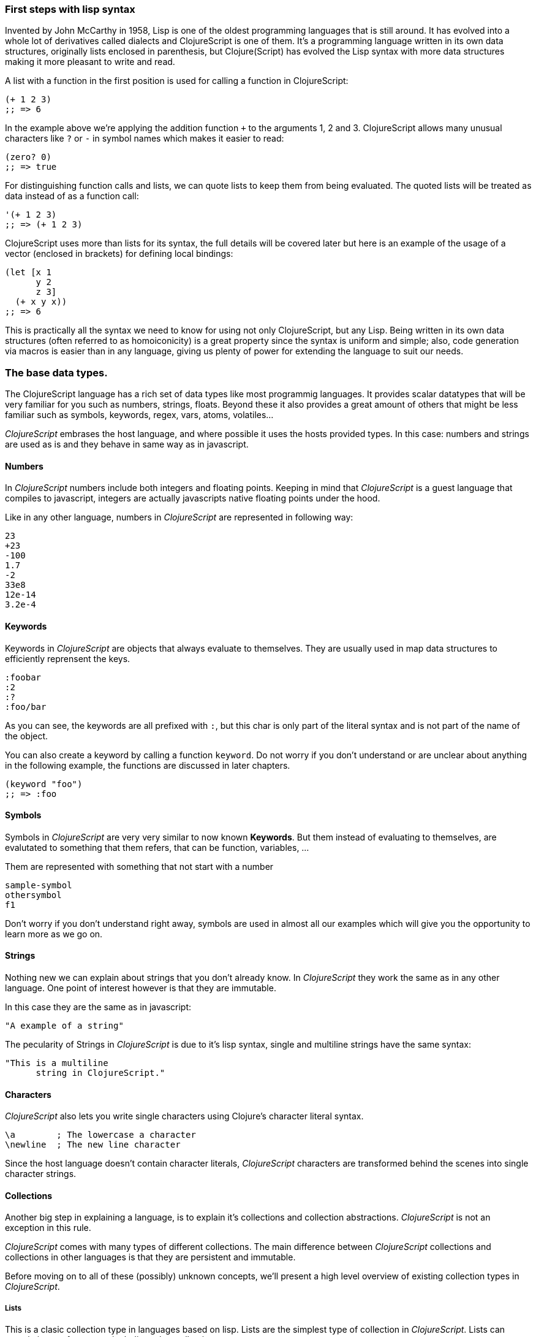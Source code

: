 === First steps with lisp syntax

Invented by John McCarthy in 1958, Lisp is one of the oldest programming languages that is still
around. It has evolved into a whole lot of derivatives called dialects and ClojureScript is
one of them. It's a programming language written in its own data structures, originally lists enclosed in
parenthesis, but Clojure(Script) has evolved the Lisp syntax with more data structures making
it more pleasant to write and read.

A list with a function in the first position is used for calling a function in ClojureScript:

[source, clojure]
----
(+ 1 2 3)
;; => 6
----

In the example above we're applying the addition function `+` to the arguments 1, 2 and 3. ClojureScript
allows many unusual characters like `?` or `-` in symbol names which makes it easier to read:

[source, clojure]
----
(zero? 0)
;; => true
----

For distinguishing function calls and lists, we can quote lists to keep them from being evaluated. The quoted
lists will be treated as data instead of as a function call:

[source, clojure]
----
'(+ 1 2 3)
;; => (+ 1 2 3)
----

ClojureScript uses more than lists for its syntax, the full details will be covered later but here is an
example of the usage of a vector (enclosed in brackets) for defining local bindings:

[source, clojure]
----
(let [x 1
      y 2
      z 3]
  (+ x y x))
;; => 6
----

This is practically all the syntax we need to know for using not only ClojureScript, but any Lisp. Being
written in its own data structures (often referred to as homoiconicity) is a great property since the
syntax is uniform and simple; also, code generation via macros is easier than in any language, giving
us plenty of power for extending the language to suit our needs.

=== The base data types.

The ClojureScript language has a rich set of data types like most programmig languages. It provides
scalar datatypes that will be very familiar for you such as numbers, strings, floats. Beyond these it also
provides a great amount of others that might be less familiar such as symbols, keywords, regex,
vars, atoms, volatiles...

_ClojureScript_ embrases the host language, and where possible it uses the hosts provided types. In this
case: numbers and strings are used as is and they behave in same way as in javascript.


==== Numbers

In _ClojureScript_  numbers include both integers and floating points. Keeping in mind that
_ClojureScript_ is a guest language that compiles to javascript, integers are actually javascripts native
floating points under the hood.

Like in any other language, numbers in _ClojureScript_ are represented in following way:

[source, clojure]
----
23
+23
-100
1.7
-2
33e8
12e-14
3.2e-4
----


==== Keywords

Keywords in _ClojureScript_ are objects that always evaluate to themselves. They are usually
used in map data structures to efficiently reprensent the keys.

[source, clojure]
----
:foobar
:2
:?
:foo/bar
----

As you can see, the keywords are all prefixed with `:`, but this char is only part
of the literal syntax and is not part of the name of the object.

You can also create a keyword by calling a function `keyword`. Do not worry if you don't understand
or are unclear about anything in the following example, the functions are discussed in later chapters.

[source, clojure]
----
(keyword "foo")
;; => :foo
----


==== Symbols

Symbols in _ClojureScript_ are very very similar to now known *Keywords*. But them
instead of evaluating to themselves, are evalutated to something that them refers, that
can be function, variables, ...

Them are represented with something that not start with a number

[source, clojure]
----
sample-symbol
othersymbol
f1
----

Don't worry if you don't understand right away, symbols are used in almost
all our examples which will give you the opportunity to learn more as we go on.


==== Strings

Nothing new we can explain about strings that you don't already know. In _ClojureScript_ they
 work the same as in any other language. One point of interest however is that they are immutable.

In this case they are the same as in javascript:

[source, clojure]
----
"A example of a string"
----

The pecularity of Strings in _ClojureScript_ is due to it's lisp syntax, single and multiline strings
have the same syntax:

[source, clojure]
----
"This is a multiline
      string in ClojureScript."
----

==== Characters

_ClojureScript_ also lets you write single characters using Clojure's character literal syntax.

[source, clojure]
----
\a        ; The lowercase a character
\newline  ; The new line character
----

Since the host language doesn't contain character literals, _ClojureScript_ characters are transformed
behind the scenes into single character strings.


==== Collections

Another big step in explaining a language, is to explain it's collections and collection
abstractions. _ClojureScript_ is not an exception in this rule.

_ClojureScript_ comes with many types of different collections. The main difference between _ClojureScript_
collections and collections in other languages is that they are persistent and immutable.

Before moving on to all of these (possibly) unknown concepts, we'll present a high level overview
of existing collection types in _ClojureScript_.


===== Lists

This is a clasic collection type in languages based on lisp. Lists are the
simplest type of collection in _ClojureScript_. Lists can contain items of any type, including
other collections.

Lists in _ClojureScript_ are repsesented by items enclosed between parenthesis:

[source, clojure]
----
'(1 2 3 4 5)
'(:foo :bar 2)
----

As you can observe, all list examples are prefixed with the `'` char. This is because lists in lisp like
languages are often used to express things like function or macro calls. In that case
the first item should be a symbol that will evaluate to a something callable and the rest of the list
elemenents will be function parameters.

[source, clojure]
----
(inc 1)
;; => 2

'(inc 1)
;; => (inc 1)
----

As you see, if you will evaluate the `(inc 1)` without prefixing it with `'` char, it will resolve
the `inc` symbol to the *inc* function and will execute it with `1` as first parameter. Resulting
in a `2` as return value.

Lists have the pecularity that they are very efficient if you access to it in a sequence mode or
access to its first elements but are not very good option if you need random (index) acces to its
elements.


===== Vectors

Like lists, *Vectors*  store a series of values, but in this case with very efficient index access
to its elements and its elements in difference with list are evaluated in order. Do not worry, in
below chapters we'll go depth in details but at this moment is more that enough.

Vectors uses square brakets for the literal syntax, let see some examples:

[source, clojure]
----
[:foo :bar]
[3 4 5 nil]
----

Like lists, vectors can contain objects of any type, as you can observe the previos example.


===== Maps

Maps is a collection abstraction that allows store unique keys associated with one value. In other
languages are commonly known as hash-maps or dicts. Maps in _ClojureScript_ uses a
curly braces as literal syntax.

[source, clojure]
----
{:foo "bar", :baz 2}
{:foobar [:a :b :c]}
----

NOTE: Commas are frequently used for separate a key value pair but are completelly optional. In
_ClojureScript_ syntax, comas are treated like spaces.

Like Vectors, every item in a map literal is evaluated before the result is stored in a map, but
the order of evaluation is not guaranteed.


===== Sets

And finally, *Sets*.

Sets stores in an unordered way zero or more unique items of any type. They,
like maps, uses curly braces for its literal syntax with difference that uses a `#` as leading
character:

[source, clojure]
----
#{1 2 3 :foo :bar}
----

In below chapters we'll go depth in sets and other collection types explained in this chapter.


=== Vars

_ClojureScript_ is a mostly functional language and focused in immutability. Becuase of that, it does
not has the concept of variables. The most closest analogy to variables are *vars*. The vars are
represented by symbols and stores a single value together with metadata.

You can define a var using a `def` special form:

[source, clojure]
----
(def x 22)
(def y [1 2 3])
----

The vars are always top level in the namespace. If you use `def` in a function call, the var will be defined
at the namespace level.


=== Functions

==== The first contact

It's time of make things happen. In _ClojureScript_, a function are first-class type. It behaves
like any other type, you can pass it as parameter, you can return it as value, always respecting
the lexical scope. _ClojureScript_ also has some features from dynamic scope but this will be discused
in other section.

If you want know more about scopes, this link:http://en.wikipedia.org/wiki/Scope_%28computer_science[wikipedia article]
is ver extensive and explain very well different types of scope.

As _ClojureScript_ is a lisp dialect, it uses the prefix notation for calling a function:

[source, clojure]
----
(inc 1)
;; => 2
----

The `inc` is a function and is part of _ClojureScript_ runtime, and `1` is a first positional
argument for the `inc` function.

[source, clojure]
----
(+ 1 2 3)
;; => 6
----

The `+` symbol represents a `add` function, in ALGOL type of languages is an operator and only
allows two parameters.

The prefix notation has huge advantages, some of them not alwats obvious. _ClojureScript_ does not
has distinction between a function and operator, everything is a function. The inmediate advantage
is that the prefix notation allows an arbitrary number of arguments per "operator". Also, it eliminates
per complete the problem of operator precedence.


==== Defining own functions

The function can be defined with `fn` special form. This is aspect of function definition:

[source, clojure]
----
(fn [param1 param2]
  (+ (inc param1) (inc param2)))
----

You can define a function and call it in same time (in a single expression):

[source, clojure]
----
((fn [x] (inc x)) 1)
;; => 2
----

Let start creating named functions. But that is means named function really? Is very simple,
as in _ClojureScript_ functions are fist-class and behaves like any other value, naming a function
is just store it in a var:

[source, clojure]
----
(def myinc (fn [x] (+ x 1)))

(myinc 1)
;; => 2
----

_ClojureScript_ also offers the `defn` macro as a little sugar syntax for make function definition
more idiomatic:

[source, clojure]
----
(defn myinc
  "Self defined version of `inc`."
  [x]
  (+ x 1))
----


==== Function with multiple arities

_ClojureScript_ also comes with ability to define functions with arbitrary number of arities. The
syntax is almost the same as define standard function with the difference that it has more that
one body.

Let see an example, surelly it will explain it much better:

[source, clojure]
----
(defn myinc
  "Self defined version of parametrized `inc`."
  ([x] (myinc x 1))
  ([x increment]
   (+ x increment)))
----

And there some examples using the previously defined multi arity function. I can observe that
if you call a function with wrong number of parameters the compiler will emit an error about that:

[source, clojure]
----
(myinc 1)
;; => 1

(myinc 1 3)
;; => 4

(myinc 1 3 3)
;; Compiler error
----

[NOTE]
Explaining the "arity" is out of scope of this book, however you can read about that in this
link:http://en.wikipedia.org/wiki/Arity[wikipedia article].


==== Variadic functions

An other way to accept multiple parameters is defining variadic functions. Variadic functions
are functions that will be able accept arbitrary number of arguments:

[source, clojure]
----
(defn my-variadic-set
  [& params]
  (set params))

(my-variadic-set 1 2 3 1)
;; => #{1 2 3}
----

The way to denone a variadic function is using the `&` simbol prefix on its arguments vector.


==== Short syntax for anonymous functions

_ClojureScript_ provides a shorter syntax for define anonymos (and almost always one liner) functions
using the `#()` reader macro. Reader macros are "special" expressions that in compile time will be
transformed to the apropiate language form. In this case to some expression that uses `fn` special
form.

[source, clojure]
----
(def my-set #(set %1 %2))

(my-set 1 2)
;; => #{1 2}
----

The `%1`, `%2`, `%N` are simple markers for parameter positions that are implicitly declared when
the reader macro will be interpreted and converted to `fn` expression.

Also, if a function only accepts one argument, you can ommit the number after `%` symbol, the
function `#(set %1)` can be written `++#++(set %)`.

Additionaly, this syntax also supports the variadic form with `%&` symbol:

[source, clojure]
----
(def my-variadic-set #(set %&))

(my-variadic-set 1 2 2)
;; => #{1 2}
----


=== Flow control

_ClojureScript_ has a great different approaches for flow control.


==== Branching with `if`

Let start with a basic one: `if`. In _ClojureScript_ the `if` is an expression and not an
statement, and it has three parametes: first one the condition expression, the second one
a expression that will evalute if a condition expression will evalute in a logical true,
and the third one will evaluated otherwise.

[source, clojure]
----
(defn mypos?
  [x]
  (if (pos? x)
    "positive"
    "negative"))

(mypos? 1)
;; => "positive"

(mypos? -1)
;; => "negative"
----

If you want do more that one thing in one of two expressions, you can use block expression `do`, that
is will explained in next section.


==== Branching with `cond`

Sometimes, the `if` expression can be slightly limited because it does not have the "else if" part
for add more that one condition. The cond comes to the rescue.

With `cond` expression, you can define multiple conditions:

[source, clojure]
----
(defn mypos?
  [x]
  (cond
    (> x 0) "positive"
    (< x 0) "negative"
    :else "zero"))

(mypos? 0)
;; => "zero"

(mypos? -2)
;; => "negative"
----

Also, cond has an other form, called `condp`, that works very similar to the simple `cond`
but looks more cleaner when a predicate is always the same for all conditions:

[source, clojure]
----
(defn translate-lang-code
  [code]
  (condp = (keyword code)
    :es "Spanish"
    :en "English"
    "Unknown"))

(translate-lang-code "en")
;; => "English"

(translate-lang-code "fr")
;; => "Unknown"
----


==== Branching with `case`

The `case` branching expression has very similar use case that our previous example with
`condp`. The main difference is that, case always uses the `=` predicate/function and its
branching values are evaluated at compile time. This results in a more prerformant form
that `cond` or `condp` but has the disadvantage of that the condition value should be
a static value.

Let see the same example as previous one but using `case`:

[source, clojure]
----
(defn translate-lang-code
  [code]
  (case code
    "es" "Spanish"
    "es" "English"
    "Unknown"))

(translate-lang-code "en")
;; => "English"

(translate-lang-code "fr")
;; => "Unknown"
----


=== Locals, Blocks and Loops

==== Locals

_ClojureScript_ does not have variables, but it does have locals. Locals as per usual, are
immutable and if you try to mutate them, the compiler will throw an error.

Locals are defined with the `let` expression. It accepts a vector as the first parameter
followed by arbitrary number of expressions. The first parameter should contain an
arbitrary number of pairs that starts with a binding form followed by an expression whose
value will be bound to this new local for the remainder of the let expression.

[source, clojure]
----
(let [x (inc 1)
      y (+ x 1)]
  (println "Simple message from the body of a let")
  (* x y))
;; Simple messages from the body of a let
;; => 6
----

==== Blocks

Blocks in _ClojureScript_ can be accomplished using the `do` form and are usually used for
side effects, like printing something to the console or writing a log with a logger. Side
effects make the order of evaluation observable by mutating state.

The `do` form accepts an arbitrary number of expressions but returns the value only from
the final expression:

[source, clojure]
----
(do
   (println "hello world")
   (println "hola mundo")
   (+ 1 2))
;; hello world
;; hola mundo
;; => 3
----

The `let` expression, explained in previous section, the body is very similar to the `do`
expression. In fact, it is said to have an implicit `do`.


==== Loops

The functional approach of _ClojureScript_, this causes that it does not have standard,
well known statements based loops. The loops in clojurescript are handled using recursion.
The recursion sometimes requires additional thinking about how model your problem in
a slightly different way than imperative languages.

Also, many of the common patterns for which `for` is used in other languages are achieved
through higher-order functions.


===== Looping with loop/recur

Let's take a look at how to express loops using recursions with the `loop` and `recur` forms.
`loop` defines a possibly empty list of bindings (notice the symmetry with `let`) and `recur`
jumps execution after the looping point with new values for those bindings.

Let's see an example:

[source, clojure]
----
(loop [x 0]
   (println "Looping with " x)
   (if (= x 2)
     (println "Done looping!")
     (recur (inc x))))
;; Looping with 0
;; Looping with 1
;; Looping with 2
;; Done looping!
;; => nil
----

In the above snippet, we bind the name `x` to the value `0` and execute the body. Since the
condition is not met the first time is run we `recur`, incrementing the binding value with
the `inc` function. We do this once more until the condition is met and, since there aren't
more `recur` calls, exit the loop.

Note that `loop` isn't the only point we can `recur` too, using `recur` inside a function
executes the body of the function recursively with the new bindings:

[source, clojure]
----
(defn recursive-function [x]
   (println "Looping with" x)
   (if (= x 2)
     (println "Done looping!")
     (recur (inc x))))

(recursive-function 0)
;; Looping with 0
;; Looping with 1
;; Looping with 2
;; Done looping!
;; => nil
----


===== Replacing for loops with higher-order functions

In imperative programming languages is common to use `for` loops for iterating over data and
transforming it, usually the intent being one of the following:

- Transform every value in the iterable yielding another iterable
- Filter the elements of the iterable by a certain criteria
- Convert the iterable to a value where each iteration depends on the result from the previous one
- Run a computation for every value in the iterable

The above actions are encoded in higher-order functions and syntactic constructs in ClojureScript,
let's see an example of the first three.

For transforming every value in a iterable data structure we use the `map` function, which takes a
function and a sequence and applies the function to every element:

[source, clojure]
----
(map inc [0 1 2])
;; => (1 2 3)
----

For filtering the values of a data structure we use the `filter` function, which takes a predicate
and a sequence and gives a new sequence with only the elements that returned `true` for the given
predicate:

[source, clojure]
----
(filter odd? [1 2 3 4])
;; => (1 3)
----

Converting an iterable to a value accumulating the intermediate result in every step of the iteration
can be achieved with `reduce`, which takes a function for accumulating values, an optional initial value
and a collection:

[source, clojure]
----
(reduce + 0 [1 2 3 4])
;; => 10
----


===== `for` sequence comprehensions

In ClojureScript the `for` construct isn't used for iteration but for generating sequences, an operation
also known as "sequence comprehension". It offers a small domain specific language for declaratively
building lazy sequences.

It takes a vector of bindings and a expression and generates a sequence of the result of evaluating the
expression, let's take a look at an example:

[source, clojure]
----
(for [x [1 2 3]]
  [x x])
;; => ([1 1] [2 2] [3 3])
----

It supports multiple bindings, which will cause the collections to be iterated in a nested fashion, much
like nesting `for` loops in imperative languages:

[source, clojure]
----
(for [x [1 2 3]
      y [4 5]]
  [x y])
;; => ([1 4] [1 5] [2 4] [2 5] [3 4] [3 5])
----

We can also follow the bindings with three modifiers: `:let` for creating local bindings, `:while` for
breaking out of the sequence generation and `:when` for filtering out values.

Here's an example of local bindings using the `:let` modifier, note that the bindings defined with it
will be available in the expression:

[source, clojure]
----
(for [x [1 2 3]
      y [4 5]
      :let [z (+ x y)]]
  z)
;; => (5 6 6 7 7 8)
----

We can use the `:while` modifier for expressing a condition that, when it is no longer met, will stop
the sequence generation. Here's an example:

[source, clojure]
----
(for [x [1 2 3]
      y [4 5]
      :while (= y 4)]
  [x y])
;; => ([1 4] [2 4] [3 4])
----

For filtering out generated values we use the `:when` modifier like in the following example:

[source, clojure]
----
(for [x [1 2 3]
      y [4 5]
      :when (= (+ x y) 6)]
  [x y])
;; => ([1 5] [2 4])
----

We can combine the modifiers shown above for expressing complex sequence generations or
more clearly expressing the intent of our comprehension:

[source, clojure]
----
(for [x [1 2 3]
      y [4 5]
      :let [z (+ x y)]
      :when (= z 6)]
  [x y])
;; => ([1 5] [2 4])
----

When we outlined the most common usages of the `for` construct in imperative programming languages
we mentioned that sometimes we want to run a computation for every value in a sequence, not caring
about the result. Presumably we do this for achieving some sort of side-effect with the values of
the sequence.

ClojureScript provides the `doseq` construct, which is analogous to `for` but executes the expression
discarding the resulting values and returns `nil`.

[source, clojure]
----
(doseq [x [1 2 3]
        y [4 5]
       :let [z (+ x y)]]
  (println x "+" y "=" z))
;; 1 + 4 = 5
;; 1 + 5 = 6
;; 2 + 4 = 6
;; 2 + 5 = 7
;; 3 + 4 = 7
;; 3 + 5 = 8
;; => nil
----


=== Collection types


==== Immutable and persistent

We mentioned before that ClojureScript collections are persistent and immutable but didn't explain what
we meant.

An immutable data structure, as its name suggest, is a data structure that can not be changed. In-place
updates are not allowed in immutable data structures.

A persistent data structure is a data structure that returns a new version of itself when transforming
it, leaving the original unmodified. ClojureScript makes this memory and time efficient using an
implementation technique called structural sharing, where most of the data shared between two versions
of a value is shared and transformations of a value are implemented by copying the minimal amount of data
required.

Let's see an example of appending values to a vector using the `conj` (for "conjoin") operation:

[source, clojure]
----
(let [xs [1 2 3]
      ys (conj xs 4)]
  (println "xs:" xs)
  (println "ys:" ys))
;; xs: [1 2 3]
;; ys: [1 2 3 4]
;; => nil
----

As you can see, we derived a new version of the `xs` vector appending an element to it and got a new
vector `ys` with the element added.

For illustrating the structural sharing of ClojureScript data structures, let's compare whether some parts
of the old and new versions of a data structure are actually the same object with the `identical?` predicate.
We'll use the list data type for this purpose:

[source, clojure]
----
(let [xs (list 1 2 3)
      ys (cons 0 xs)]
  (println "xs:" xs)
  (println "ys:" ys)
  (println "(rest ys):" (rest ys))
  (identical? xs (rest ys)))
;; xs: (1 2 3)
;; ys: (0 1 2 3)
;; (rest ys): (1 2 3)
;; => true
----

As you can see in the example, we used `cons` (construct) to prepend a value to the `xs` list and we got
a new list `ys` with the element added. The `rest` of the `ys` list (all the values but the first)
are the same object in memory that the `xs` list, thus `xs` and `ys` share structure.


==== The sequence abstraction

One of the central ClojureScript abstractions is the Sequence, which can be though as a list and can be derived
from any of the collection types. It is persistent and immutable like all collection types and many of the
core ClojureScript functions return sequences.

The types that can be used to generate a sequence are called "seqables", we can call `seq` on them and get
a sequence back. Sequences support two basic operations: `first` and `rest`. They both call `seq` on the
argument we provide them:

[source, clojure]
----
(first [1 2 3])
;; => 1

(rest [1 2 3])
;; => (2 3)
----

Calling `seq` on a seqable can yield different results if the seqable is empty or not, it will return `nil`
when empty and a sequence otherwise:

[source, clojure]
----
(seq [])
;; => nil

(seq [1 2 3])
;; => (1 2 3)
----

`next` is a similar sequence operation to `rest`, but it differs from the latter in that it yields a `nil` value
when called with a sequence with one or zero elements. Note that, when given one of the aforementioned sequences,
the empty sequence returned by `rest` will evaluate as a boolean true whereas the `nil` value returned by `next`
will evaluate as false:

[source, clojure]
----
(rest [])
;; => ()

(next [])
;; => nil

(rest [1 2 3])
;; => (2 3)

(next [1 2 3])
;; => (2 3)
----

===== nil-punning

The above behaviour of `seq` coupled with the falsey nature of `nil` in boolean contexts make an idiom for checking
the emptyness of a sequence in ClojureScript, which is often referred to as nil-punning.

[source, clojure]
----
(defn print-coll
  [coll]
  (when (seq coll)
    (println "Saw " (first coll))
    (recur (rest coll))))

(print-coll [1 2 3])
;; Saw 1
;; Saw 2
;; Saw 3
;; => nil

(print-coll #{1 2 3})
;; Saw 1
;; Saw 3
;; Saw 2
;; => nil
----

`nil` is also both a seqable and a sequence, and thus it supports all the functions we saw so far:

[source, clojure]
----
(seq nil)
;; => nil

(first nil)
;; => nil

(rest nil)
;; => ()
----


===== Functions that work on sequences

The ClojureScript core functions that work on collections call `seq` on their arguments, thus being
implemented in terms of generic sequence operations. This also makes them short-circuit when encountering empty
collections and being `nil`-safe.

We already saw examples with the usual suspects like `map`, `filter` and `reduce` but ClojureScript offers a
plethora of generic sequence operations in its core namespace. Note that many of the operations we'll learn about
either work with seqables or are extensible to user defined types.

We can query a value to know wheter it's a collection type with the `coll?` predicate:
[source, clojure]
----
(coll? nil)
;; => false

(coll? [1 2 3])
;; => true

(coll? {:language "ClojureScript" :file-extension "cljs"})
;; => true

(coll? "ClojureScript")
;; => false
----

Similar predicates exist for checking if a value is sequence (`seq?`) or a seqable (`seqable?`):
[source, clojure]
----
(seq? nil)
;; => false
(seqable? nil)
;; => false

(seq? [])
;; => false
(seqable? [])
;; => true

(seq? #{1 2 3})
;; => false
(seqable? #{1 2 3})
;; => true

(seq? "ClojureScript")
;; => false
(seqable? "ClojureScript")
;; => false
----

For collections that can be counted in constant time, we can use the `count` operation:
[source, clojure]
----
(count nil)
;; => 0

(count [1 2 3])
;; => 3

(count {:language "ClojureScript" :file-extension "cljs"})
;; => 2

(count "ClojureScript")
;; => 13
----

We can also get an empty variant of a given collection with the `empty` function:
[source, clojure]
----
(empty nil)
;; => nil

(empty [1 2 3])
;; => []

(empty #{1 2 3})
;; => #{}
----

The `empty?` predicate returns true if the given collection is empty:
[source, clojure]
----
(empty? nil)
;; => true

(empty? [])
;; => true

(empty? #{1 2 3})
;; => false
----

The `conj` operation adds elements to collections and may add them in different "places" depending
on the collection. It adds them where it makes more sense for the given collection performance-wise,
but note that not every collection has a defined order.

We can pass as many elements we want to add to `conj`, let's see it in action:
[source, clojure]
----
(conj nil 42)
;; => (42)

(conj [1 2] 3)
;; => [1 2 3]

(conj [1 2] 3 4 5)
;; => [1 2 3 4 5]

(conj '(1 2) 0)
;; => (0 1 2)

(conj #{1 2 3} 4)
;; => #{1 3 2 4}

(conj {:language "ClojureScript"} [:file-extension "cljs"])
;; => {:language "ClojureScript", :file-extension "cljs"}
----


===== Lazyness

Most of ClojureScript sequence-returning functions generate lazy sequences instead of eagerly creating
a whole new sequence. Lazy sequences generate their contents as they are requested, usually when iterating
over them. Lazyness ensures that we don't do more work that we need to and gives us the possibility to
treat potentially infinite sequence as regular ones.

TODO

==== Collections in depth

Now that we're acquainted with ClojureScript's sequence abstraction and some of the generic sequence manipulating
functions it's time to dive into the concrete collection types and the operations they support.


===== Lists

In ClojureScript lists are mostly used as a data structure for grouping symbols together into programs. Unlike in other
lisps, many of the syntactic constructs of ClojureScript use data structures different from the list (vectors and maps).
This makes code less uniform but the gains in readability are well worth the price.

You can think of ClojureScript lists as singly linked lists, where each node contains a value and a pointer to the rest of the list.
This makes natural (and fast!) to add items to the front of the list since adding to the end would require to traverse the entire
list. The prepend operation is performed using the `cons` (construct) function.

[source, clojure]
----
(cons 0 (cons 1 (cons 2 ())))
;; => (0 1 2)
----

We used the literal `()` to represent the empty list. Since it doesn't contain any symbol is not treated
as a function call. However, when using list literals that contain elements we need to quote them to
prevent ClojureScript from evaluating them as a function call:

[source, clojure]
----
(cons 0 '(1 2))
;; => (0 1 2)
----

Since the head is the position that has constant time addition in the list collection, the `conj` operation
on lists naturally adds item in the front:

[source, clojure]
----
(conj '(1 2) 0)
;; => (0 1 2)
----

Lists and other ClojureScript data structures can be used as stacks using the `peek`, `pop` and `conj` functions.
Note that the top of the stack will be the "place" where `conj` adds elements to, making `conj` equivalent to the
stack's push operation. In the case of lists, `conj` adds element to the front of the list, `peek` returns the first
element of the list and `pop` returns a list with all the elements but the first one.

Note that the two operations that return a stack (`conj` and `pop`) don't change the type of the collection used for
the stack.

[source, clojure]
----
(def list-stack '(0 1 2))

(peek list-stack)
;; => 0

(pop list-stack)
;; => (1 2)

(type (pop list-stack))
;; => cljs.core/List

(conj list-stack -1)
;; => (-1 0 1 2)

(type (conj list-stack -1))
;; => cljs.core/List
----

One thing that lists are not particularly good at is random indexed access. Since they are stored in a single linked list
like structure in memory, random access to a given index requires a linear traversal in order to either retrieve the requested
item or throw an index our of bounds error. Non-indexed ordered collections like lazy sequences also suffer from this limitation.


===== Vectors

Vectors are one of the most common data structures in ClojureScript. They are used as a syntactic construct in many
places where more traditional lisps use lists, for example in function argument declarations and `let` bindings.

ClojureScript vectors have enclosing brackets `[]` in their syntax literals, they can be created with `vector` and from
another collection with `vec`:

[source,clojure]
----
(vector? [0 1 2])
;; => true

(vector 0 1 2)
;; => [0 1 2]

(vec '(0 1 2))
;; => [0 1 2]
----

Vectors are, like lists, ordered collections of heterogeneous values. Unlike lists, vectors grow naturally from the tail
so the `conj` operation appends items to the rear of a vector. Insertion on the end of a vector is effectively constant
time:

[source,clojure]
----
(conj [0 1] 2)
;; => [0 1 2]
----

Another thing that differentiates lists and vectors is that vectors are indexed collections and as such support efficient
random index access and non-destructive updates. We can use the familiar `nth` function to retrieve values given an index:

[source, clojure]
----
(nth [0 1 2] 0)
;; => 0
----

Since vectors associate sequential numeric keys (indexes) to values we can treat them as an associative data structure. ClojureScript
provides the `assoc` function that, given an associative data structure and a set of key-value pairs, yields a new data structure with
the values corresponding to the keys modified.

[source, clojure]
----
(assoc [0 1 1] 2 2)
;; => [0 1 2]
----

Note that we can only `assoc` to a key that is either contained in the vector already or if it's the last position in a vector:


[source, clojure]
----
(assoc [0 1 2] 3 3)
;; => [0 1 2 3]

(assoc [0 1 2] 4 4)
;; Error: Index 4 out of bounds [0,3]
----

Like with lists, vectors can be also used as stack with the `peek`, `pop` and `conj` functions. Note, however, that vectors grow
from the opposite end of the collection as lists:

[source, clojure]
----
(def vector-stack [0 1 2])

(peek vector-stack)
;; => 2

(pop vector-stack)
;; => [0 1]

(type (pop vector-stack))
;; => cljs.core/PersistentVector

(conj vector-stack 3)
;; => [0 1 2 3]

(type (conj vector-stack 3))
;; => cljs.core/PersistentVector
----

Since `map` and `filter` return lazy sequences but is common to need a fully realized sequence after performing those operations,
vector-returning counterparts of such functions are available as `mapv` and `filterv`. They have the advantage of being faster
than building a vector from a lazy sequence and making your intent more explicit:

[source, clojure]
----
(map inc [0 1 2])
;; => (1 2 3)

(type (map inc [0 1 2]))
;; => cljs.core/LazySeq

(mapv inc [0 1 2])
;; => [1 2 3]

(type (mapv inc [0 1 2]))
;; => cljs.core/PersistentVector
----


===== Maps


===== Sets


===== Queues


=== Destructuring

TBD


=== Namespaces

==== Defining a namespace

Namespaces is a clojurescript's fundamental unit of code modularity. Are analogous to Java packages or
Ruby and Python modules, and can be defined with `ns` macro. Maybe if you are touched a little bit of
clojurescript source you have seen something like this at begining of the file:

[source, clojure]
----
(ns myapp.core
  "Some docstring for the namespace.")

(def x "hello")
----

Namespaces are dynamic and you can create one in any time, but the convention is having one namespace
per file. So, the namespace definition usually is at begining of the file followed with optional
docstring.

Previously we have explained the vars and symbols. Every var that you are defines will be associated
with one namespace. If you do not define a concrete namespace, the default one called "user" will be
used:

[source, clojure]
----
(def x "hello")
;; => #'user/x
----

==== Loading other namespaces

It's ok, definining a namespace and vars in it is really easy, but it is not very usefull if we can't
use them from other namespaces. For this purpose, the `ns` macro also offers a simple way to load other
namespaces.

Observe the following:

[source, clojure]
----
(ns myapp.main
  (:require myapp.core
            clojure.string))

(clojure.string/upper-case myapp.core/x)
;; => "HELLO"
----

As you can observe, we are using fully qualified names (namespace + var name) for access to vars and
functions from different namespaces.

It is ok, we not can access to other namespaces but is very boring always write the complete namespace
name for access to its vars and functions. It will be specially uncomfortable if a namespace name
is very large. For solve that, you can use the `:as` directive for create an additional (usually
more shorter) alias to the namespace. Let see the how it can be done:

[source, clojure]
----
(ns myapp.main
  (:require [myapp.core :as core]
            [clojure.string :as str]))

(str/upper-case core/x)
;; => "HELLO"
----

Additionaly, _ClojureScript_ offers a simple way to refer specific vars or functions from concrete namespace using the `:refer` directive.

The `:refer` directive has two possible arguments: `:all` keyword or a vector of symbols that will
refer to vars in the namespace. With `:all` we are indicating that we want refer all public vars from the
namespace and with vector we can specify the concrete subset of vars that we want.

[source, clojure]
----
(ns myapp.main
  (:require [myapp.core :refer :all]
            [clojure.string :refer [upper-case]]))
----

And finally, we should know that everything that located in the `cljs.core` namespace is automatically
loaded and you should not require it explicitly. But sometimes you want declare vars that will clash
with some other defined in `cljs.core` namespace. For it, the `ns` macro offers an other directive that
allows exclude concrete symbols and prevet them to be automaticaly loaded.

Observe the following:

[source, clojure]
----
(ns myapp.main
  (:refer-clojure :exclude [min]))

(defn min
  [x y]
  (if (> x y)
    y
    x))
----

The `ns` macro also has other directives for loading host clases (`:import`) and macros
(`:refer-macros`), but them are explained in posterior sections.


=== Abstractions and Polymorphism

I'm sure that in more that in one time you have found in this situation: you have defined a great
abstraction (using interfaces or something similar) for your "bussines logic" and you have found
the need to deal with an other module over which you have absolutelly no control, and you probably
was thinking in create adapters, proxies and other approaches that will implies a great amount
of additional complexity.

Some dynamic languages allows "monkey-patching", languages where the classes are open and any
method can be defined and redefined at any time. Also, is very known that this technique is a very
bad practice.

We can not trust languages that allows that when importing third party libraries, can silently overwrite
methods that you are using and expecting a concrete behavior.

This symptoms denotes a commonly named: "Expression problem".

TODO: add link to expression problem description


==== Protocols

The _ClojureScript_ primitive for define "interfaces" are called Protocols. A protocol consists in
a name and set of functions. All functions have at least one argument corresponding to the
`this` in javascript or `self` in Python.

Protocols provides a type based polymorphism, and the dispatch is always done by the
first argument previously mentioned as `this`.

A protocol looks like this:

[source, clojure]
----
(ns myapp.foobar)

(defprotocol IProtocolName
  "A docstring describing the protocol."
  (sample-method [this] "A doc string of the function associated with the protocol."))
----

NOTE: the "I" prefix is very common for make clear separation of protocols and types. In clojute
comunity it there many dispare optionions about the use of the "I" prefix. In our opinion is an
acceptable solution for avoid name clashing and confusions.

From the user perspective, protocol functions are simple and plain functions defined in the namespace
where the protocol is defined. As you can intuit, this makes protocols completelly namespaces and
avoid any accidental clashing between implemented protocols for same type.


===== Extending to existing types

On of the big strengths of protocols is the ability to extend existing and maybe third party types
and this operation can be done in different ways. The majority of time you will be tend to use
the *extend-protocol* or the *extend-type* macros.

This is the aspect on how *extend-type* macro can be used:

[source, clojure]
----
(extend-type TypeA
  ProtocolA
  (function-from-protocol-a [this]
    ;; implementation here
    )

  ProtocolB
  (function-from-protocol-b-1 [this parameter1]
    ;; implementation here
    )
  (function-from-protocol-b-2 [this parameter1 parameter2]
    ;; implementation here
    ))
----

You can observe that with *extend-type* you are extending one type with different protocols
in one expression. In difference to that, *extend-protocol* do just the inverse operation. It,
given a protocol, add implementation for it to multiple types:

[source, clojure]
----
(extend-protocol ProtocolA
  TypeA
  (function-from-protocol-a [this]
    ;; implementation here
    )

  TypeB
  (function-from-protocol-a [this]
    ;; implementation here
    ))
----

It there other ways to extend a type with a protocol implementation but them will be covered
in other section of this book.


===== Participate in ClojureScript abstractions

ClojureScript it self is built up on abstractions defined as protocols, so almost all behavior
in the _ClojureScript_ language can be adopted for third party libraries. Let's go to see an
real life example.

In previous sections we have explained different kind of builtin collections, in this case we
will use the *Set*'s. See this snipped of code:

[source, clojure]
----
(def mynums #{1 2})

(filter mynums [1 2 4 5 1 3 4 5])
;; => (1 2 1)
----

But, that it happens where? In this case, the set type implements the _ClojureScript_ internal
`IFn` protocol that represents an abstraction for functions or any thing callable. So it can be
used like a callable predicate in filter.

Ok, but what it happens if we want use a regular expression as predicate function for filter
a collection of strings:

[source, clojure]
----
(filter #"^foo" ["haha" "foobar" "baz" "foobaz"])
;; TypeError: Cannot call undefined
----

Obviosly, this exception is raised because the RegExp type does not implements the `IFn` protocol
so it can not behave like a callable. But it can be easy fixed:

[source, clojure]
----
(extend-type js/RegExp
  IFn
  (-invoke
   ([this a]
     (re-find this a))))
----

Now, you will be able use the regex instances as predicates in filter operation:

[source, clojure]
----
(filter #"^foo" ["haha" "foobar" "baz" "foobaz"])
;; => ("foobar" "foobaz")
----


===== Protocols introspection

_ClojureScript_ comes with a usefull function that allows runtime introspection: `satisfies?`. The
purpose of this function is know in runtime if some object (instance of some type) satisfies the
concrete protocol.

So, with previous examples, if we check if a set instance satisfies a *IFn* protocol, it should
return `true`:

[source, clojure]
----
(satisfies IFn #{1})
;; => true
----


==== Multimethods

We have previously talked about protocols, that solves a very common use case of polymorphism:
dispatch by type. But in some circumstances the protocol's approach it can be limiting. And
here *multimethods* comes to the rescue.

The *multimethods* are not limited to type dispatch only, instead, them also offers dispatch
by types of multiple arguments, by value and allows ad-hoc hierarchies to be defined. Also,
like protocols, is a "Open System" so you or any third parties can extend a multimethod for
new types.

The basic consturctions of *multimethods* consists in `defmulti` and `defmethod` forms. The
`defmulti` form is used for create the multimethod with initial dispatch function. This is
a common look and feel of it:

[source, clojure]
----
(defmulti say-hello
  "A polymorphic function that return a greetings message
  depending on the language key with default lang as `:en`"
  (fn [param] (:locale param))
  :default :en)
----

The anonymous function defined within the `defmulti` form is a dispatch function. It will
be called in every call to `say-hello` function and should return some kind of mark object
that will be used for dispatch. In our example it returns the contents of `:locale` key
of the first argument.

And finally, we should add implementations. That is done with `defmethod` form:

[source, clojure]
----
(defmethod say-hello :en
  [person]
  (str "Hello " (:name person "Anonymous")))

(defmethod say-hello :es
  [person]
  (str "Hola " (:name person "Anonimo")))
----

So, if you execute that function over a hash map containing the `:locale` and optionally
the `:name` key, the multimethod firstly will call the dispatch function for determine the
dispatch value, secondly it will search an implementation for that value, if it is found,
it will execute it, in case contrary it will search the default implementation (if it
specified) and execute it.

[source, clojure]
----
(say-hello {:locale :es})
;; => "Hola Anonymo"

(say-hello {:locale :en :name "Ciri"})
;; => "Hello Ciri"

(say-hello {:locale :fr})
;; => "Hello Anonymous"
----

If the default implementation is not specified, an exception will be raised notifying about
that some value does not have a implementation for that multimethod.


==== Hierarchies

Hierarchies is a way that _ClojureScript_ offers you build a whatever relations that your
domain may require. The hierarchies are difined in term of relations betwen named objects,
such as symbols, keywords or types.

The hierarchies can be defined globally or locally, depending on your needs. Like multimethods,
hierarchies are not limited to single namespace. You can extend a hierarchy from any namespace,
not necesary the one which they are defined.

The global namespace is more limited, for good reasons. Not namespaced keywords or symbols can
not be used in the global hierarcy. That behavior helps prevent unexpected situations when
two or more third party libraries uses the same symbol for different semantics.

===== Defining a hierarchy

The hierarchy relations should be established using `derive` function:

[source, clojure]
----
(derive ::circle ::shape)
(derive ::box ::shape)
----

We have just defined a set of relationships between namespaced keywords, in this case the
`::circle` is a child of `::shape` and `::box` is also a child of `::shape`.

TIP: The `::circle` keyword syntax is a shortland for `:current.ns/circle`. So if you are executing
it in a repl, sureally that `::circle` will be evaluated to `:cljs.user/circe`.


===== Hierarchies introspection

_ClojureScript_ comes with little toolset of functions that allow runtime introspection
of the global or local defined hierarchies. These toolset consists on thre functions:
`isa?`, `anscestors`, and `descendants`.

Let see an example on how it can be used with hierarchy defined in previous example:

[source, clojure]
----
(ancestors ::box)
;; => #{:cljs.user/shape}

(descendants ::shape)
;; => #{:cljs.user/circle :cljs.user/box}

(isa? ::box ::shape)
;; => true

(isa? ::rect ::shape)
;; => false
----


===== Local defined hierarchies

As we mentioned previously, in _ClojureScript_ you also can define local hierarchies. This can be
done with `make-hierarchy` function. And this is the aspect of how you can replicate the previous
example but using the local hierarchy:

[source, clojure]
----
(def h (-> (make-hierarchy)
           (derive :box :shape)
           (derive :circle :shape)))
----

Now, if you can use the same introspection functions with that, locally defined hierarchy:

[source, clojure]
----
(isa? h :box :shape)
;; => true

(isa? :box :shape)
;; => false
----

As you can observe, in local hierarchies we can use normal (not namespace qualified) keywords
and if we execute the `isa?` without passing the local hierarchy parameter, its as expected
return false.


===== Hierarchies in multimethods

One of the big advantages of hierarchies, is that they works very well together with multimethods.
Because, multimethods by default uses the `isa?` function for the last step of dispatching.

Let see an example for clearly understand that it means. Firstly define the multimethod with
`defmulti` form:

[source, clojure]
----
(defmulti stringify-shape
  "A function that prints a human readable representation
  of a shape keyword."
  identity
  :hierarchy h)
----

With `:hierarchy` keyword parameter we indicate to the multimethod that hierarchy we want to use,
if it is not specified, the global hierarchi will be used.

Secondly, define a implementation for our multimethod using the `defmethod` form:

[source, clojure]
----
(defmethod stringify-shape :box
  [_]
  "A box shape")

(defmethod stringify-shape :shape
  [_]
  "A generic shape")

(defmethod stringify-shape :default
  [_]
  "Unexpected object")
----

Now, let see what is happens if we execute that function with a box:

[source, clojure]
----
(stringify-shape :box)
;; => "A box shape"
----

Now everything works as expected, the multimethod executes the direct matching implementation
for the given parameter. But that is happens if we execute the same function but with `:circle`
keyword as parameter, that does not have the direct matching dispatch value:

[source, clojure]
----
(stringify-shape :circle)
;; => "A generic shape"
----

The multimethod automatically resolves it using the provided hierarchy, and that `:circle` is
a descendat of `:shape`, so the `:shape` implementation is executed.


=== Data types

Until, now, we have used maps, sets, lists and vectors for represent our data. And in most cases is a
really great aproach for do it. But some times we need define our own types and in this book we will
call them *datatypes*.

A datatype provides the following:

* A unique host backed type, either named or anonymous.
* Explicitly declared structure using fields or closures.
* Implement concrete abstractions.
* Map like behavior (via records, see below).


==== Deftype

The most low level construction in _ClojureScript_ for create own types, is the `deftype` macro. For
demostration we will define a type called `User`:

[source, clojure]
----
(deftype User [firstname lastname])
----

Once the type has beed defined, we can create an instance of our `User`:

[source, clojure]
----
(def user (User. "Triss" "Merigold"))
----

And its fields can be accesset using the prefix-dot notation:

[source, clojure]
----
(.-firstname user)
;; => "Triss"
----

Types defined with deftype (and posteriory with defrecord) creates a host backed class like object
associated to the current namespace. But it has some peculiarities when we intend to use or import
it from other namespace. The types in _ClojureScript_ should be imported with `:import` directive
of `ns` macro:

[source, clojure]
----
(ns myns.core
  (:import otherns.User))

(User. "Cirilla" "Fiona")
----

For convenience, _ClojureScript_ also defines a constructor function caled `->User` that can be imported
with the common way using `:require` directive.

We personally do not like this type of functions, and we prefer define own constructors, with more
idiomatic names:

[source, clojure]
----
(defn user
  [firstname lastname]
  (User. firstname lastname))
----

And use it in our code instead of `->User`.


==== Defrecord

The record is a slightly higher level abstraction for define types in _ClojureScript_ and should be
prefered way to do it.

As we know, _ClojureScript_ tends to use plain data types how are the maps but in most cases we need
have a named type for represent the entities of our application. Here come the records.

A record is a datatype that implements a map protocols and therefore can be used like any other map.
And since records are also proper types, they support type-based polymorphism through protocols.

In summary: with records, we have the best of both worlds, maps that can play in in different
abstractions.

Let start defining the `User` type but using records:

[source, clojure]
----
(defrecord User [firstname lastname])
----

It looks really similar to deftype syntax, in fact, it uses deftype behind the scenes as low level
primitive for defining types.

Now, look the difference with raw types for access to its fields:

[source, clojure]
----
(def user (User. "Yennefer" "of Vengerberg"))

(:username user)
;; => "Yennefer"

(get user :username)
;; => "Yennefer"
----

As we mention previously, records are maps and acts like tham:

[source, clojure]
----
(map? user)
;; => true
----

And like maps, tham support extra fields that are not initially defined:

[source, clojure]
----
(def user2 (assoc user :age 92))

(:age user2)
;; => 92
----

As we can see, the `assoc` function works as is expected and return a new instance of the same
type but with new key value pair. But take care with `dissoc`, its behavior with records is slightly
different that with maps; it will return a new record if the field being dissociated is an optional
field, but it will return a plain map if you dissociate the mandatory field.

An other difference with maps is that records does not acts like functions:

[source, clojure]
----
(def plain-user {:username "Yennefer", :lastname "of Vengerberg"})

(plain-user :username)
;; => "Yennefer"

(user :username)
;; => user.User does not implements IFn protocol.
----

The `defrecord` macro like the `deftype`, for convenience esposes `->User` function, but with additional
one `map->User` constructor function. We have the same opionon about that constructors that with
deftype defined ones: we recommend define own instead of use that ones. But as they exists, let see
how they can be used:

[source, clojure]
----
(def cirilla (->User "Cirilla" "Fiona"))
(def yen (map->User {:firstname "Yennefer"
                     :lastname "of Vengerberg"}))
----


==== Implement protocols

Both type definition primitives that we have seen until now allows inline implementations for protocols
(explained in previous section). Let start define one for example purposes:

[source, clojure]
----
(defprotocol IUser
  "A common abstraction for work with user types."
  (full-name [_] "Get the full name of the user."))
----

Now, you can define a type with inline implementation for an abstraction, in our case the `IUser`:

[source, clojure]
----
(defrecord User [firstname lastname]
  IUser
  (full-name [_]
    (str firstname " " lastname)))

;; Create an instance.
(def user (User. "Yennefer" "of Vengerberg"))

(full-name user)
;; => "Yennefer of Vengerberg"
----


==== Reify

The `reify` macro lets you create an anonymous types that implement protocols. In difference with
deftype and defrecord, it does not has accessible fields.

This is a way how we can emulate an instance of user type and that plays well in `IUser` abstraction:

[source, clojure]
----
(defn user
  [firstname lastname]
  (reify
    IUser
    (full-name [_]
      (str firstname " " lastname))))

(def yen (user "Yennefer" "of Vengerberg"))
(full-name user)
;; => "Yennefer of Vengerberg"
----

The real purpose of reify is create anonymous types that plains in a concrete abstractions but
you do not want a type in self.


=== Host interoperability

_ClojureScript_ in the same way as it brother Clojure, is designed to be a "Guest" language. It means
that the design of the language fits very well to work on to of existing ecosystem such as javascript
for _ClojureScript_ and jvm for _Clojure_.


==== The types.

_ClojureScript_ unlike expected, try takes advantage of every type that the platform provides. This
is a maybe incomplete list of things that _ClojureScript_ inherits and reuse from the underlying
platform:

* _ClojureScript_ strings are javascript *Strings*.
* _ClojureScript_ numbers are javascript *Numbers*.
* _ClojureScript_ `nil` is a javascript *null*.
* _ClojureScript_ regular expressions are javascript `RegExp` instances.
* _ClojureScript_ is not interpreted, is always compiled town to the javascript.
* _ClojureScript_ allows easy call platform apis with the same semantics.
* _ClojureScript_ data types internally compiles to objects in javascript.

On top of it, _ClojureScript_ buid own abstractions and types that are does not exists in the
platform, such as Vectors, Maps, Sets, and others that are explained in previous chapters.


==== Interacting with platform types

_ClojureScript_ comes with a little set of special forms that allows interact with platform
types such as calling object methods, creating new instances and accessing to object
properties.


===== Access to the platform

_ClojureScript_ has a special syntax for access to the all platform environment through the
`js/` special namespace. This is the aspect of the expression for execute the javascript's
builtin `parseInt` function:

[source, clojure]
----
(js/parseInt "222")
;; => 222
----


===== Creating new instances

_ClojureScript_ has two ways to create instances:

.Using the `new` special form
[source, clojure]
----
(new js/Regex "^foo$")
----

Using the `.` special form
[source, clojure]
----
(js/Regex. "^foo$")
----

The last one is the recommended way to do that operation. We do not aware of real differences
between the two forms, but in the clojurescript comunity the last one is the most adopted.


===== Invoke instance methods

For invoke methods of some object instance, in contrary to how it used in javascript (eg:
`obj.method()`, the method name comes first like any other standard function in lisp languages
but with little variation: the function name starts with special form `.`.

Let see how we can call the `.test()` method of regexp instance:

[source, clojure]
----
(def re (js/RegExp "^foo"))

(.test re "foobar")
;; => true
----


===== Access to object properties

Access to the object properties is really very similar to call a method, the difference is that
instead of using the `.` we should use the `.-`. Let see an example:

[source, clojure]
----
(.-multiline re)
;; => false
----


===== Javascrpt objects

_ClojureScript_ has different ways for create plain javascript objects, each one has its own
purpose. The basic one is the `js-obj` function. It accepts a variable length of pairs of key
values and return a javascript object:

[source, clojure]
----
(js-obj "foo" "bar")
;; => #js {:foo "bar"}
----

The return value can be passed to some kind of third party library that accepts a plain
javascript objects. But you can observe the repl representation of the return value of this
function. It is exactly the other form for do the same thing.

Using the reader macro `#js` consists of prepend it to the clojure map or vector and the
result will be transformed to plain javascript:

[source, clojure]
----
(def myobj #js {:foo "bar"})
----

The translation of that to plain javascript is similar to this:

[source, javascript]
----
var myobj = {foo: "bar"};
----


As explained in previous section, you also can access to the plain object properties using
the `.-` syntax:

[source, clojure]
----
(.-foo myobj)
;; => "bar"
----

And as javascript objects are mutable, you can set a new value to some property using
the `set!` function:

[source, clojure]
----
(set! (.-foo myobj) "baz")
----


===== Conversions

The inconvenience of previously explained forms, is that they does not make recursive
transformatios, so if you have nested objects, the nested objects do not will be converted.
For solve that use cases, _ClojureScript_ comes with `clj->js` and `js->clj` functions
that transforms clojure collection types into javascript and in reverse order:

[source, clojure]
----
(clj->js {:foo {:bar "baz"}})
;; => #js {:foo #js {:bar "baz"}}
----

In case of arrays, it there a specialized function `into-array` that behaves as it expected:

[source, clojure]
----
(into-array ["foo"])
;; => #js ["foo"]
----


===== Arrays

In previous example we have seen how we can create an array from existing _ClojureScript_
collection. But it there other function for create arrays: `make-array`.

.Creating a preallocated array with length 10
[source, clojure]
----
(def a (make-array 10))
;; => #js [nil nil nil nil nil nil nil nil nil nil]
----

In _ClojureScript_ arrays are also play well in sequence abstraction so you can iterate
over it or simple get the number of elements with `count` function:

[source, clojure]
----
(count a)
;; => 10
----

As arrays are platform mutable collection type, you can acces to a concrete index and set
value to on that position:

[source, clojure]
----
(aset a 0 2)
;; => 2
----

Or access in a indexed way to it values:

[source, clojure]
----
(aget a 0)
;; => 2
----

In javascript, the objects are also arrays, so you can use the same functions for interacting
with plain objects:

[source, clojure]
----
(def b #js {:foo "bar"})
;; => #js {:foo "bar"}

(aget b "foo")
;; => "bar"

(aset b "baz" "bar")
;; => "bar"

b
;; => #js {:foo "bar", :baz "bar"}
----


=== State management

TBD


=== Truthiness

This is the aspect where the each language has its own semantics, the majority of languages
treats empty collections, the 0 integer and other things like this are considered false.
In _ClojureScript_ unlike in other languages only two values are considered as false: `nil`
and `false`, Everything except them, are treated as `true`.

So, thanks to it, sets can be considered also predicates, so if them return a value so it exists
and if it return `nil` so the value does not exists:

[source, clojure]
----
(def s #{1 2})

(s 1)
;; => 1

(s 3)
;; => nil
----

=== Transducers

TBD


=== A little overview of macros

TBD

